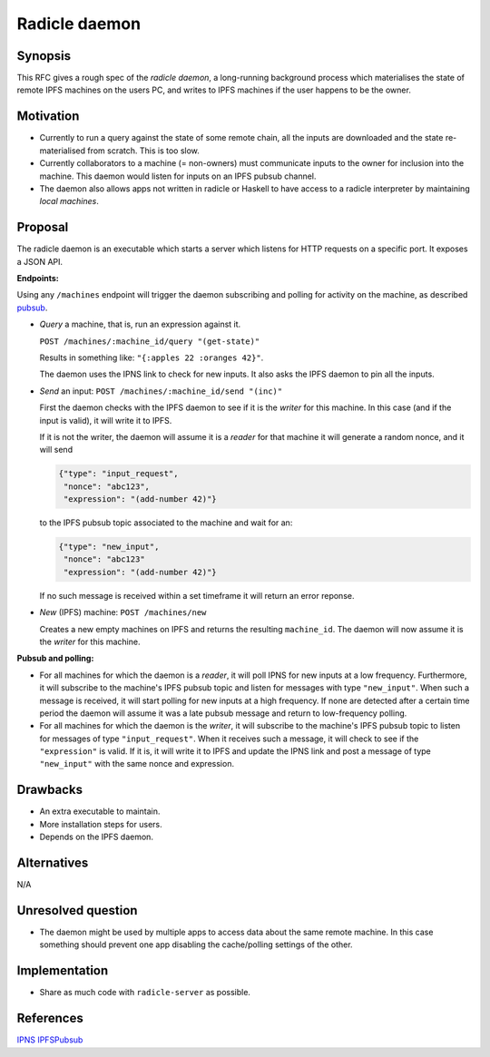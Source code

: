 Radicle daemon
===============

.. date:: 2019-01-09

Synopsis
---------

This RFC gives a rough spec of the *radicle daemon*, a long-running
background process which materialises the state of remote IPFS
machines on the users PC, and writes to IPFS machines if the user
happens to be the owner.

Motivation
-----------

- Currently to run a query against the state of some remote chain, all
  the inputs are downloaded and the state re-materialised from
  scratch. This is too slow.

- Currently collaborators to a machine (= non-owners) must communicate
  inputs to the owner for inclusion into the machine. This daemon
  would listen for inputs on an IPFS pubsub channel.

- The daemon also allows apps not written in radicle or Haskell to
  have access to a radicle interpreter by maintaining *local
  machines*.

Proposal
---------

The radicle daemon is an executable which starts a server which
listens for HTTP requests on a specific port. It exposes a JSON API.

.. _endpoints:

**Endpoints:**

Using any ``/machines`` endpoint will trigger the daemon subscribing
and polling for activity on the machine, as described pubsub_.

- *Query* a machine, that is, run an expression against it.

  ``POST /machines/:machine_id/query "(get-state)"``

  Results in something like: ``"{:apples 22 :oranges 42}"``.

  The daemon uses the IPNS link to check for new inputs. It also asks
  the IPFS daemon to pin all the inputs.

- *Send* an input:
  ``POST /machines/:machine_id/send "(inc)"``

  First the daemon checks with the IPFS daemon to see if it is the
  *writer* for this machine. In this case (and if the input is valid),
  it will write it to IPFS.

  If it is not the writer, the daemon will assume it is a *reader* for
  that machine it will generate a random nonce, and it will send

  .. code-block:: json

    {"type": "input_request",
     "nonce": "abc123",
     "expression": "(add-number 42)"}
  
  to the IPFS pubsub topic associated to the machine and wait for an:

  .. code-block:: json

    {"type": "new_input",
     "nonce": "abc123"
     "expression": "(add-number 42)"}

  If no such message is received within a set timeframe it will return
  an error reponse.

- *New* (IPFS) machine:
  ``POST /machines/new``

  Creates a new empty machines on IPFS and returns the resulting
  ``machine_id``. The daemon will now assume it is the *writer* for
  this machine.

.. _pubsub:

**Pubsub and polling:**

- For all machines for which the daemon is a *reader*, it will poll
  IPNS for new inputs at a low frequency. Furthermore, it will
  subscribe to the machine's IPFS pubsub topic and listen for messages
  with type ``"new_input"``. When such a message is received, it will
  start polling for new inputs at a high frequency. If none are
  detected after a certain time period the daemon will assume it was a
  late pubsub message and return to low-frequency polling.

- For all machines for which the daemon is the *writer*, it will
  subscribe to the machine's IPFS pubsub topic to listen for messages
  of type ``"input_request"``. When it receives such a message, it
  will check to see if the ``"expression"`` is valid. If it is, it
  will write it to IPFS and update the IPNS link and post a message of
  type ``"new_input"`` with the same nonce and expression.
  
Drawbacks
----------

- An extra executable to maintain.

- More installation steps for users.

- Depends on the IPFS daemon.

Alternatives
-------------

N/A

Unresolved question
--------------------

- The daemon might be used by multiple apps to access data about the same remote
  machine. In this case something should prevent one app disabling the
  cache/polling settings of the other.

Implementation
---------------

- Share as much code with ``radicle-server`` as possible.

References
-----------

IPNS_
IPFSPubsub_

.. _IPNS: https://docs.ipfs.io/guides/concepts/ipns/
.. _IPFSPubsub: https://blog.ipfs.io/25-pubsub/
